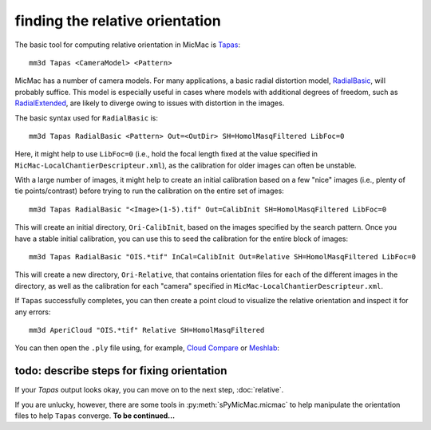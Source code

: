 finding the relative orientation
================================
The basic tool for computing relative orientation in MicMac is `Tapas <https://micmac.ensg.eu/index.php/Tapas>`_:
::

    mm3d Tapas <CameraModel> <Pattern>

MicMac has a number of camera models. For many applications, a basic radial distortion model,
`RadialBasic <https://micmac.ensg.eu/index.php/Tapas#RadialBasic>`_, will probably suffice. This model is especially
useful in cases where models with additional degrees of freedom, such as
`RadialExtended <https://micmac.ensg.eu/index.php/Tapas#RadialExtended>`_, are likely to diverge owing to issues
with distortion in the images.

The basic syntax used for ``RadialBasic`` is:
::

    mm3d Tapas RadialBasic <Pattern> Out=<OutDir> SH=HomolMasqFiltered LibFoc=0

Here, it might help to use ``LibFoc=0`` (i.e., hold the focal length fixed at the value specified in
``MicMac-LocalChantierDescripteur.xml``), as the calibration for older images can often be unstable.

With a large number of images, it might help to create an initial calibration based on a few "nice" images (i.e.,
plenty of tie points/contrast) before trying to run the calibration on the entire set of images:
::

    mm3d Tapas RadialBasic "<Image>(1-5).tif" Out=CalibInit SH=HomolMasqFiltered LibFoc=0

This will create an initial directory, ``Ori-CalibInit``, based on the images specified by the search pattern. Once
you have a stable initial calibration, you can use this to seed the calibration for the entire block of images:
::

    mm3d Tapas RadialBasic "OIS.*tif" InCal=CalibInit Out=Relative SH=HomolMasqFiltered LibFoc=0

This will create a new directory, ``Ori-Relative``, that contains orientation files for each of the different images
in the directory, as well as the calibration for each "camera" specified in ``MicMac-LocalChantierDescripteur.xml``.

If ``Tapas`` successfully completes, you can then create a point cloud to visualize the relative orientation and
inspect it for any errors:
::

    mm3d AperiCloud "OIS.*tif" Relative SH=HomolMasqFiltered

You can then open the ``.ply`` file using, for example, `Cloud Compare <https://www.danielgm.net/cc/>`_ or
`Meshlab <https://www.meshlab.net/>`_:

.. image:: ../../img/relative_ply.png
    :width: 600
    :align: center
    :alt: a point cloud showing the relative orientation for a block of images

todo: describe steps for fixing orientation
--------------------------------------------
If your `Tapas` output looks okay, you can move on to the next step, :doc:`relative`.

If you are unlucky, however, there are some tools in :py:meth:`sPyMicMac.micmac` to help manipulate the orientation
files to help ``Tapas`` converge. **To be continued...**